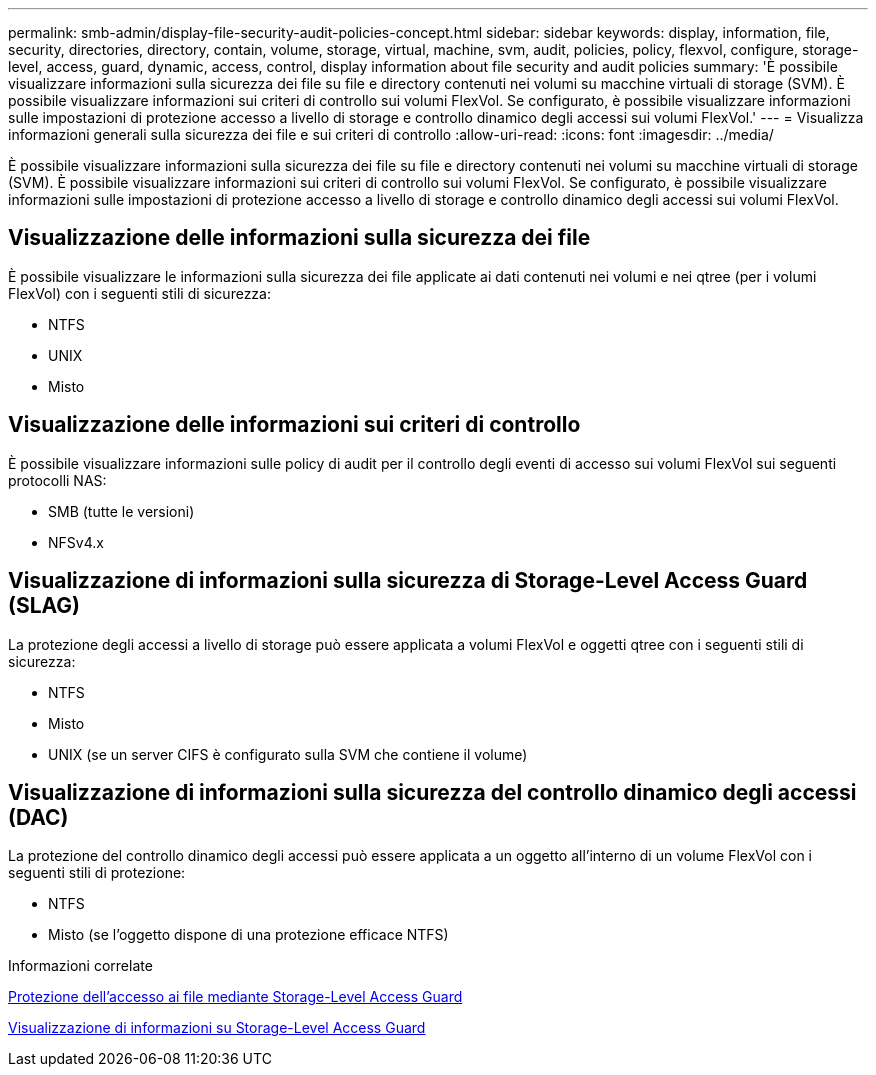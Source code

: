 ---
permalink: smb-admin/display-file-security-audit-policies-concept.html 
sidebar: sidebar 
keywords: display, information, file, security, directories, directory, contain, volume, storage, virtual, machine, svm, audit, policies, policy, flexvol, configure, storage-level, access, guard, dynamic, access, control, display information about file security and audit policies 
summary: 'È possibile visualizzare informazioni sulla sicurezza dei file su file e directory contenuti nei volumi su macchine virtuali di storage (SVM). È possibile visualizzare informazioni sui criteri di controllo sui volumi FlexVol. Se configurato, è possibile visualizzare informazioni sulle impostazioni di protezione accesso a livello di storage e controllo dinamico degli accessi sui volumi FlexVol.' 
---
= Visualizza informazioni generali sulla sicurezza dei file e sui criteri di controllo
:allow-uri-read: 
:icons: font
:imagesdir: ../media/


[role="lead"]
È possibile visualizzare informazioni sulla sicurezza dei file su file e directory contenuti nei volumi su macchine virtuali di storage (SVM). È possibile visualizzare informazioni sui criteri di controllo sui volumi FlexVol. Se configurato, è possibile visualizzare informazioni sulle impostazioni di protezione accesso a livello di storage e controllo dinamico degli accessi sui volumi FlexVol.



== Visualizzazione delle informazioni sulla sicurezza dei file

È possibile visualizzare le informazioni sulla sicurezza dei file applicate ai dati contenuti nei volumi e nei qtree (per i volumi FlexVol) con i seguenti stili di sicurezza:

* NTFS
* UNIX
* Misto




== Visualizzazione delle informazioni sui criteri di controllo

È possibile visualizzare informazioni sulle policy di audit per il controllo degli eventi di accesso sui volumi FlexVol sui seguenti protocolli NAS:

* SMB (tutte le versioni)
* NFSv4.x




== Visualizzazione di informazioni sulla sicurezza di Storage-Level Access Guard (SLAG)

La protezione degli accessi a livello di storage può essere applicata a volumi FlexVol e oggetti qtree con i seguenti stili di sicurezza:

* NTFS
* Misto
* UNIX (se un server CIFS è configurato sulla SVM che contiene il volume)




== Visualizzazione di informazioni sulla sicurezza del controllo dinamico degli accessi (DAC)

La protezione del controllo dinamico degli accessi può essere applicata a un oggetto all'interno di un volume FlexVol con i seguenti stili di protezione:

* NTFS
* Misto (se l'oggetto dispone di una protezione efficace NTFS)


.Informazioni correlate
xref:secure-file-access-storage-level-access-guard-concept.adoc[Protezione dell'accesso ai file mediante Storage-Level Access Guard]

xref:display-storage-level-access-guard-task.adoc[Visualizzazione di informazioni su Storage-Level Access Guard]
